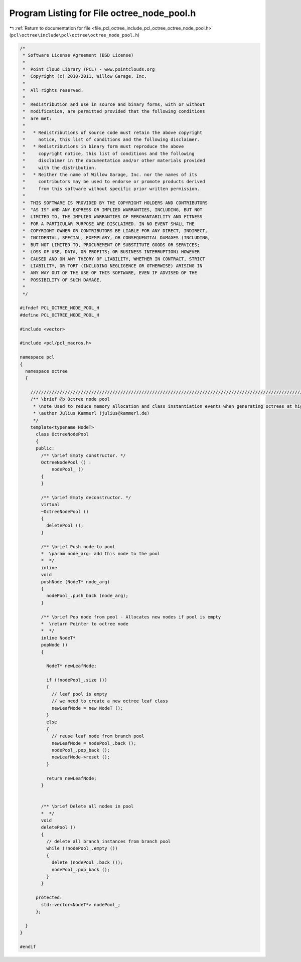 
.. _program_listing_file_pcl_octree_include_pcl_octree_octree_node_pool.h:

Program Listing for File octree_node_pool.h
===========================================

|exhale_lsh| :ref:`Return to documentation for file <file_pcl_octree_include_pcl_octree_octree_node_pool.h>` (``pcl\octree\include\pcl\octree\octree_node_pool.h``)

.. |exhale_lsh| unicode:: U+021B0 .. UPWARDS ARROW WITH TIP LEFTWARDS

.. code-block:: cpp

   /*
    * Software License Agreement (BSD License)
    *
    *  Point Cloud Library (PCL) - www.pointclouds.org
    *  Copyright (c) 2010-2011, Willow Garage, Inc.
    *
    *  All rights reserved.
    *
    *  Redistribution and use in source and binary forms, with or without
    *  modification, are permitted provided that the following conditions
    *  are met:
    *
    *   * Redistributions of source code must retain the above copyright
    *     notice, this list of conditions and the following disclaimer.
    *   * Redistributions in binary form must reproduce the above
    *     copyright notice, this list of conditions and the following
    *     disclaimer in the documentation and/or other materials provided
    *     with the distribution.
    *   * Neither the name of Willow Garage, Inc. nor the names of its
    *     contributors may be used to endorse or promote products derived
    *     from this software without specific prior written permission.
    *
    *  THIS SOFTWARE IS PROVIDED BY THE COPYRIGHT HOLDERS AND CONTRIBUTORS
    *  "AS IS" AND ANY EXPRESS OR IMPLIED WARRANTIES, INCLUDING, BUT NOT
    *  LIMITED TO, THE IMPLIED WARRANTIES OF MERCHANTABILITY AND FITNESS
    *  FOR A PARTICULAR PURPOSE ARE DISCLAIMED. IN NO EVENT SHALL THE
    *  COPYRIGHT OWNER OR CONTRIBUTORS BE LIABLE FOR ANY DIRECT, INDIRECT,
    *  INCIDENTAL, SPECIAL, EXEMPLARY, OR CONSEQUENTIAL DAMAGES (INCLUDING,
    *  BUT NOT LIMITED TO, PROCUREMENT OF SUBSTITUTE GOODS OR SERVICES;
    *  LOSS OF USE, DATA, OR PROFITS; OR BUSINESS INTERRUPTION) HOWEVER
    *  CAUSED AND ON ANY THEORY OF LIABILITY, WHETHER IN CONTRACT, STRICT
    *  LIABILITY, OR TORT (INCLUDING NEGLIGENCE OR OTHERWISE) ARISING IN
    *  ANY WAY OUT OF THE USE OF THIS SOFTWARE, EVEN IF ADVISED OF THE
    *  POSSIBILITY OF SUCH DAMAGE.
    *
    */
   
   #ifndef PCL_OCTREE_NODE_POOL_H
   #define PCL_OCTREE_NODE_POOL_H
   
   #include <vector>
   
   #include <pcl/pcl_macros.h>
   
   namespace pcl
   {
     namespace octree
     {
   
       //////////////////////////////////////////////////////////////////////////////////////////////////////////////////////
       /** \brief @b Octree node pool
        * \note Used to reduce memory allocation and class instantiation events when generating octrees at high rate
        * \author Julius Kammerl (julius@kammerl.de)
        */
       template<typename NodeT>
         class OctreeNodePool
         {
         public:
           /** \brief Empty constructor. */
           OctreeNodePool () :
               nodePool_ ()
           {
           }
   
           /** \brief Empty deconstructor. */
           virtual
           ~OctreeNodePool ()
           {
             deletePool ();
           }
   
           /** \brief Push node to pool
           *  \param node_arg: add this node to the pool
           *  */
           inline
           void
           pushNode (NodeT* node_arg)
           {
             nodePool_.push_back (node_arg);
           }
   
           /** \brief Pop node from pool - Allocates new nodes if pool is empty
           *  \return Pointer to octree node
           *  */
           inline NodeT*
           popNode ()
           {
   
             NodeT* newLeafNode;
   
             if (!nodePool_.size ())
             {
               // leaf pool is empty
               // we need to create a new octree leaf class
               newLeafNode = new NodeT ();
             }
             else
             {
               // reuse leaf node from branch pool
               newLeafNode = nodePool_.back ();
               nodePool_.pop_back ();
               newLeafNode->reset ();
             }
   
             return newLeafNode;
           }
   
   
           /** \brief Delete all nodes in pool
           *  */
           void
           deletePool ()
           {
             // delete all branch instances from branch pool
             while (!nodePool_.empty ())
             {
               delete (nodePool_.back ());
               nodePool_.pop_back ();
             }
           }
   
         protected:
           std::vector<NodeT*> nodePool_;
         };
   
     }
   }
   
   #endif
